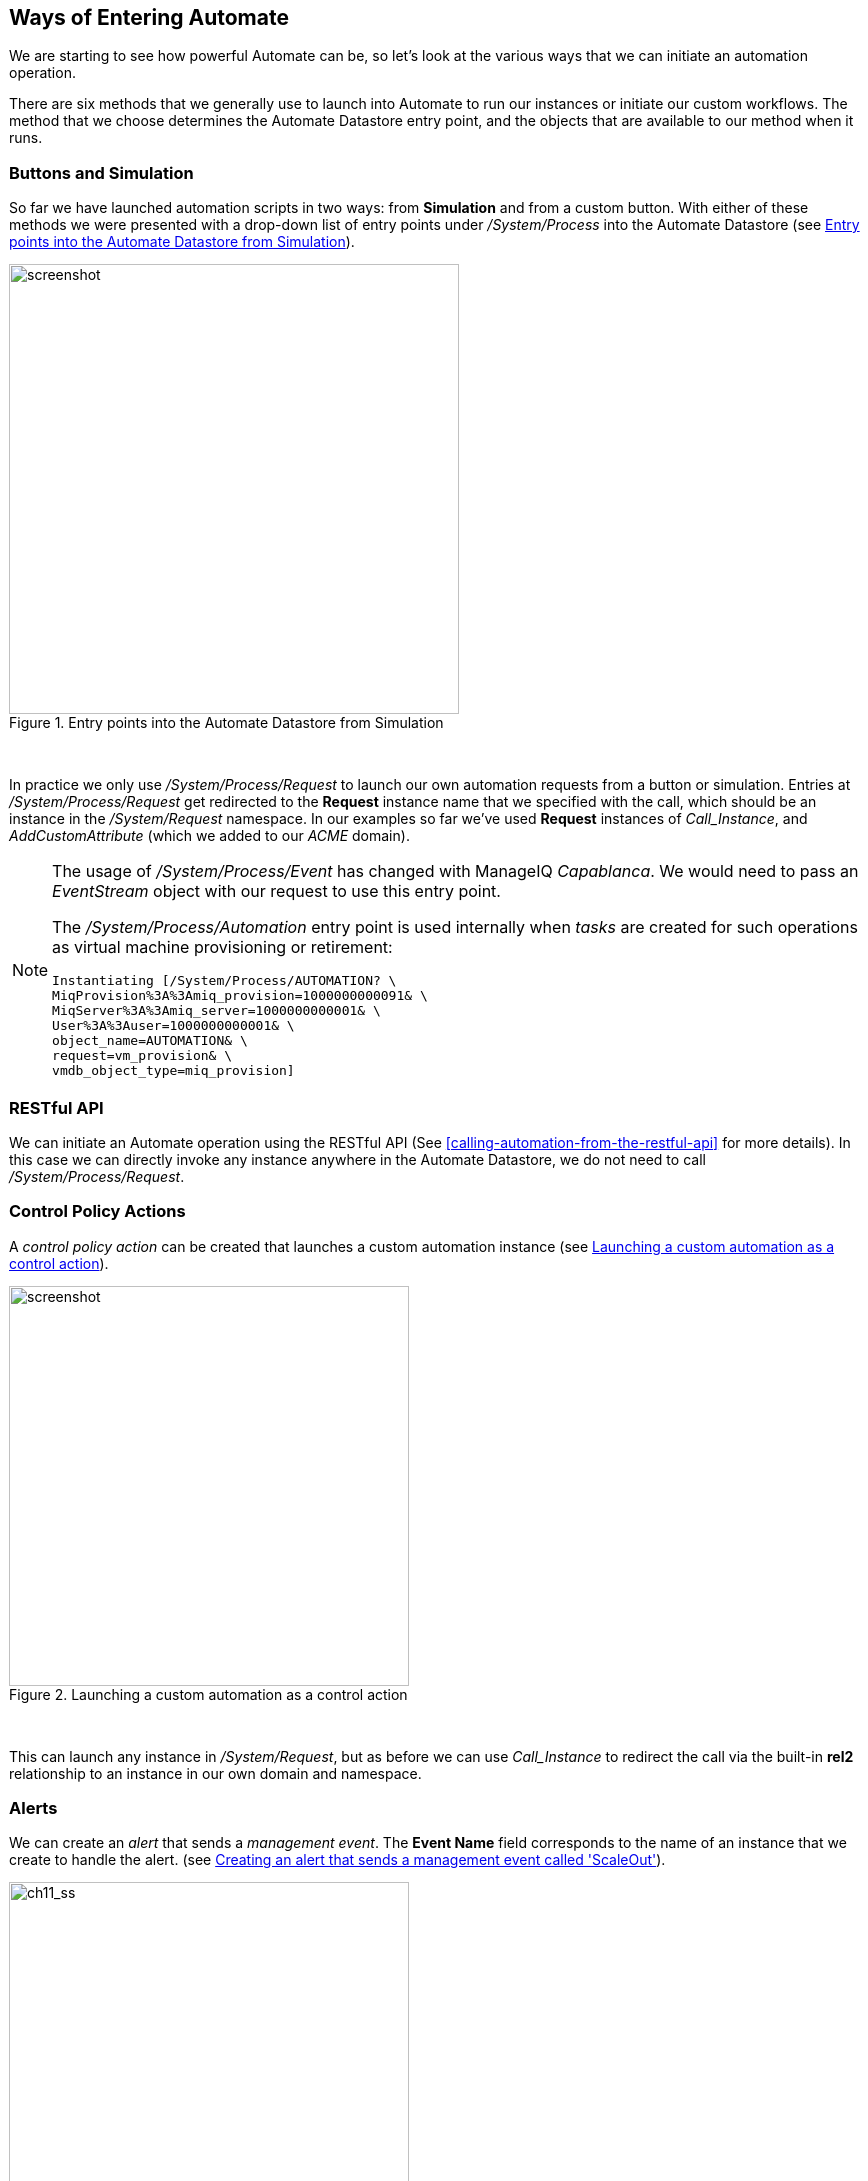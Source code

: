 [[ways-of-entering-automate]]
== Ways of Entering Automate

We are starting to see how powerful Automate can be, so let's look at the various ways that we can initiate an automation operation.

There are six methods that we generally use to launch into Automate to run our instances or initiate our custom workflows. The method that we choose determines the Automate Datastore entry point, and the objects that are available to our method when it runs.

=== Buttons and Simulation

So far we have launched automation scripts in two ways: from **Simulation** and from a custom button. With either of these methods we were presented with a drop-down list of entry points under _/System/Process_ into the Automate Datastore (see <<c11i1>>).

[[c11i1]]
.Entry points into the Automate Datastore from Simulation
image::images/ch11_ss4.png[screenshot,450,align="center"]
{zwsp} +

In practice we only use _/System/Process/Request_ to launch our own automation requests from a button or simulation. Entries at _/System/Process/Request_ get redirected to the *Request* instance name that we specified with the call, which should be an instance in the _/System/Request_ namespace. In our examples so far we've used *Request* instances of _Call_Instance_, and _AddCustomAttribute_ (which we added to our _ACME_ domain).

[NOTE]
====
The usage of _/System/Process/Event_ has changed with ManageIQ _Capablanca_. We would need to pass an _EventStream_ object with our request to use this entry point.

The _/System/Process/Automation_ entry point is used internally when _tasks_ are created for such operations as virtual machine provisioning or retirement:

----
Instantiating [/System/Process/AUTOMATION? \
MiqProvision%3A%3Amiq_provision=1000000000091& \
MiqServer%3A%3Amiq_server=1000000000001& \
User%3A%3Auser=1000000000001& \
object_name=AUTOMATION& \
request=vm_provision& \
vmdb_object_type=miq_provision]
----
====

=== RESTful API

We can initiate an Automate operation using the RESTful API (See <<calling-automation-from-the-restful-api>> for more details). In this case we can directly invoke any instance anywhere in the Automate Datastore, we do not need to call _/System/Process/Request_.

=== Control Policy Actions

A _control policy action_ can be created that launches a custom automation instance (see <<c11i2>>).

[[c11i2]]
.Launching a custom automation as a control action
image::images/ch11_ss1.png[screenshot,400,align="center"]
{zwsp} +

This can launch any instance in _/System/Request_, but as before we can use _Call_Instance_ to redirect the call via the built-in *rel2* relationship to an instance in our own domain and namespace.

=== Alerts

We can create an _alert_ that sends a _management event_. The *Event Name* field corresponds to the name of an instance that we create to handle the alert. (see <<c11i3>>).

[[c11i3]]
.Creating an alert that sends a management event called 'ScaleOut'
image::images/ch11_ss2.png[ch11_ss,400,align="center"]
{zwsp} +

In CloudForms 3.2 (ManageIQ _Botvinnik_) and prior this called an instance under _/System/Event_ in the Automate Datastore that corresponds to the Management Event name. Since CloudForms 4.0 (ManageIQ _Capablanca_) the location name now corresponds to the position in the Event Switchboard _/System/Event/CustomEvent/Alert_. We can clone the _/System/Event/CustomEvent/Alert_ namespace into our own domain, and add the corresponding instance (see <<c11i4>>).

[[c11i4]]
.Adding an instance to processs an alert management event
image::images/ch11_ss3.png[screenshot,300,align="center"]
{zwsp} +

This instance will now be run when the alert is triggered.

=== Service Dialog Dynamic Elements

We can launch an Automate instance anywhere in the Automate Datastore from a dynamic service dialog element. In practice this type of script is designed specifically to populate the element, and we wouldn't launch a general workflow in this manner. We cover dynamic service dialog elements more in <<service-dialogs>>. 

=== Finding Out How Our Method Has Been Called

Our entry point into Automate governs the content of `$evm.root` - this is the object whose instantiation took us into Automate. If we write a generically useful method such as one that adds a disk to a virtual machine, it might be useful to be able to call it in several ways, without necessarily knowing what `$evm.root` might contain.

For example we might wish to add a disk during the provisioning workflow for the VM; from a button on an existing VM object in the WebUI, or even from an external RESTful call into the Automate Engine, passing the VM ID as an argument. The content of `$evm.root` is different in each of these cases.

For each of these cases we need to access the target VM object in a different way, but we can use the `$evm.root['vmdb_object_type']` key to help us establish context:

[source,ruby]
----
case $evm.root['vmdb_object_type']
when 'miq_provision'                  # called from a VM provision workflow
  vm = $evm.root['miq_provision'].destination
  ...
when 'vm'
  vm = $evm.root['vm']                # called from a button
  ...
when 'automation_task'                # called from a RESTful automation request
  attrs = $evm.root['automation_task'].options[:attrs]
  vm_id = attrs[:vm_id]
  vm = $evm.vmdb('vm').find_by_id(vm_id)
  ...
end
----

=== Summary

In this chapter we've learned the various ways that we can enter Automate and start running our scripts. We've also learned how to create generically useful methods that can be called in several ways, and how to establish their running context using `$evm.root['vmdb_object_type']`.

Many of the Automate methods that we write are usable in several different contexts; as part of a virtual machine provisioning workflow, or from a button for example. They may be run from the first instance called when we enter Automate, or via a relationship in another instance already running in the Automation Engine. This instance might even be a state machine (we discuss state machines in <<state-machines>>), in which case we might need to signal an exit condition using `$evm.root['ae_result']`:

[source,ruby]
----
  # Normal exit
  $evm.root['ae_result'] = 'ok'
  exit MIQ_OK
rescue => err
  $evm.root['ae_result'] = 'error'
  $evm.root['ae_reason'] = "Unspecified error, see automation.log for backtrace"
  exit MIQ_STOP
----

If we take all of these possible factors into account when we write our scripts, we add flexibility in how they can be used and called. We increase code reuse, and reduce the sprawl of multiple similar scripts in our custom domains.


